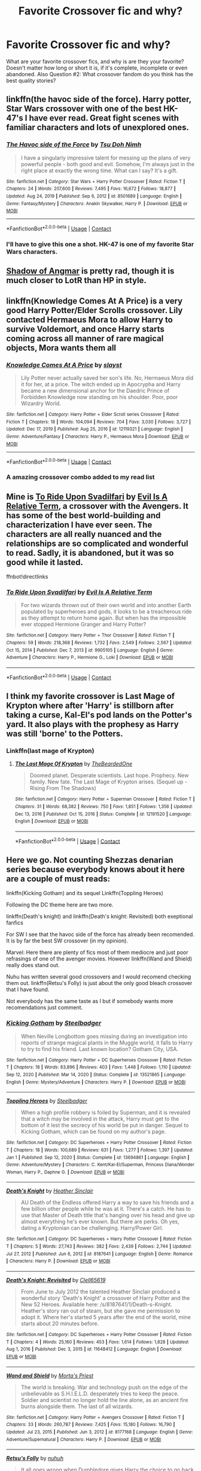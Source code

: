#+TITLE: Favorite Crossover fic and why?

* Favorite Crossover fic and why?
:PROPERTIES:
:Author: MagicalGirlAleksa
:Score: 28
:DateUnix: 1617690404.0
:DateShort: 2021-Apr-06
:FlairText: Request
:END:
What are your favorite crossover fics, and why is are they your favorite? Doesn't matter how long or short it is, if it's complete, incomplete or even abandoned. Also Question #2: What crossover fandom do you think has the best quality stories?


** linkffn(the havoc side of the force). Harry potter, Star Wars crossover with one of the best HK-47's I have ever read. Great fight scenes with familiar characters and lots of unexplored ones.
:PROPERTIES:
:Author: clooneh
:Score: 18
:DateUnix: 1617692775.0
:DateShort: 2021-Apr-06
:END:

*** [[https://www.fanfiction.net/s/8501689/1/][*/The Havoc side of the Force/*]] by [[https://www.fanfiction.net/u/3484707/Tsu-Doh-Nimh][/Tsu Doh Nimh/]]

#+begin_quote
  I have a singularly impressive talent for messing up the plans of very powerful people - both good and evil. Somehow, I'm always just in the right place at exactly the wrong time. What can I say? It's a gift.
#+end_quote

^{/Site/:} ^{fanfiction.net} ^{*|*} ^{/Category/:} ^{Star} ^{Wars} ^{+} ^{Harry} ^{Potter} ^{Crossover} ^{*|*} ^{/Rated/:} ^{Fiction} ^{T} ^{*|*} ^{/Chapters/:} ^{24} ^{*|*} ^{/Words/:} ^{207,600} ^{*|*} ^{/Reviews/:} ^{7,495} ^{*|*} ^{/Favs/:} ^{16,672} ^{*|*} ^{/Follows/:} ^{18,877} ^{*|*} ^{/Updated/:} ^{Aug} ^{24,} ^{2019} ^{*|*} ^{/Published/:} ^{Sep} ^{6,} ^{2012} ^{*|*} ^{/id/:} ^{8501689} ^{*|*} ^{/Language/:} ^{English} ^{*|*} ^{/Genre/:} ^{Fantasy/Mystery} ^{*|*} ^{/Characters/:} ^{Anakin} ^{Skywalker,} ^{Harry} ^{P.} ^{*|*} ^{/Download/:} ^{[[http://www.ff2ebook.com/old/ffn-bot/index.php?id=8501689&source=ff&filetype=epub][EPUB]]} ^{or} ^{[[http://www.ff2ebook.com/old/ffn-bot/index.php?id=8501689&source=ff&filetype=mobi][MOBI]]}

--------------

*FanfictionBot*^{2.0.0-beta} | [[https://github.com/FanfictionBot/reddit-ffn-bot/wiki/Usage][Usage]] | [[https://www.reddit.com/message/compose?to=tusing][Contact]]
:PROPERTIES:
:Author: FanfictionBot
:Score: 7
:DateUnix: 1617692795.0
:DateShort: 2021-Apr-06
:END:


*** I'll have to give this one a shot. HK-47 is one of my favorite Star Wars characters.
:PROPERTIES:
:Author: Poonchow
:Score: 6
:DateUnix: 1617708650.0
:DateShort: 2021-Apr-06
:END:


** [[https://m.fanfiction.net/s/11115934/1/The-Shadow-of-Angmar][Shadow of Angmar]] is pretty rad, though it is much closer to LotR than HP in style.
:PROPERTIES:
:Author: cv0k
:Score: 8
:DateUnix: 1617710840.0
:DateShort: 2021-Apr-06
:END:


** linkffn(Knowledge Comes At A Price) is a very good Harry Potter/Elder Scrolls crossover. Lily contacted Hermaeus Mora to allow Harry to survive Voldemort, and once Harry starts coming across all manner of rare magical objects, Mora wants them all
:PROPERTIES:
:Author: Tenebris-Umbra
:Score: 7
:DateUnix: 1617719676.0
:DateShort: 2021-Apr-06
:END:

*** [[https://www.fanfiction.net/s/12119321/1/][*/Knowledge Comes At A Price/*]] by [[https://www.fanfiction.net/u/5703672/slayst][/slayst/]]

#+begin_quote
  Lily Potter never actually saved her son's life. No, Hermaeus Mora did it for her, at a price. The witch ended up in Apocrypha and Harry became a new dimensional anchor for the Daedric Prince of Forbidden Knowledge now standing on his shoulder. Poor, poor Wizardry World.
#+end_quote

^{/Site/:} ^{fanfiction.net} ^{*|*} ^{/Category/:} ^{Harry} ^{Potter} ^{+} ^{Elder} ^{Scroll} ^{series} ^{Crossover} ^{*|*} ^{/Rated/:} ^{Fiction} ^{T} ^{*|*} ^{/Chapters/:} ^{18} ^{*|*} ^{/Words/:} ^{104,094} ^{*|*} ^{/Reviews/:} ^{704} ^{*|*} ^{/Favs/:} ^{3,030} ^{*|*} ^{/Follows/:} ^{3,727} ^{*|*} ^{/Updated/:} ^{Dec} ^{17,} ^{2019} ^{*|*} ^{/Published/:} ^{Aug} ^{25,} ^{2016} ^{*|*} ^{/id/:} ^{12119321} ^{*|*} ^{/Language/:} ^{English} ^{*|*} ^{/Genre/:} ^{Adventure/Fantasy} ^{*|*} ^{/Characters/:} ^{Harry} ^{P.,} ^{Hermaeus} ^{Mora} ^{*|*} ^{/Download/:} ^{[[http://www.ff2ebook.com/old/ffn-bot/index.php?id=12119321&source=ff&filetype=epub][EPUB]]} ^{or} ^{[[http://www.ff2ebook.com/old/ffn-bot/index.php?id=12119321&source=ff&filetype=mobi][MOBI]]}

--------------

*FanfictionBot*^{2.0.0-beta} | [[https://github.com/FanfictionBot/reddit-ffn-bot/wiki/Usage][Usage]] | [[https://www.reddit.com/message/compose?to=tusing][Contact]]
:PROPERTIES:
:Author: FanfictionBot
:Score: 3
:DateUnix: 1617719700.0
:DateShort: 2021-Apr-06
:END:


*** A amazing crossover combo added to my read list
:PROPERTIES:
:Author: MagicalGirlAleksa
:Score: 1
:DateUnix: 1617729719.0
:DateShort: 2021-Apr-06
:END:


** Mine is [[https://m.fanfiction.net/s/9905105/1/][To Ride Upon Svadilfari]] by [[https://m.fanfiction.net/u/1693442/][Evil Is A Relative Term]], a crossover with the Avengers. It has some of the best world-building and characterization I have ever seen. The characters are all really nuanced and the relationships are so complicated and wonderful to read. Sadly, it is abandoned, but it was so good while it lasted.

ffnbot!directlinks
:PROPERTIES:
:Author: BlueThePineapple
:Score: 4
:DateUnix: 1617691582.0
:DateShort: 2021-Apr-06
:END:

*** [[https://www.fanfiction.net/s/9905105/1/][*/To Ride Upon Svadilfari/*]] by [[https://www.fanfiction.net/u/1693442/Evil-Is-A-Relative-Term][/Evil Is A Relative Term/]]

#+begin_quote
  For two wizards thrown out of their own world and into another Earth populated by superheroes and gods, it looks to be a treacherous ride as they attempt to return home again. But when has the impossible ever stopped Hermione Granger and Harry Potter?
#+end_quote

^{/Site/:} ^{fanfiction.net} ^{*|*} ^{/Category/:} ^{Harry} ^{Potter} ^{+} ^{Thor} ^{Crossover} ^{*|*} ^{/Rated/:} ^{Fiction} ^{T} ^{*|*} ^{/Chapters/:} ^{59} ^{*|*} ^{/Words/:} ^{218,368} ^{*|*} ^{/Reviews/:} ^{1,732} ^{*|*} ^{/Favs/:} ^{2,549} ^{*|*} ^{/Follows/:} ^{2,567} ^{*|*} ^{/Updated/:} ^{Oct} ^{15,} ^{2014} ^{*|*} ^{/Published/:} ^{Dec} ^{7,} ^{2013} ^{*|*} ^{/id/:} ^{9905105} ^{*|*} ^{/Language/:} ^{English} ^{*|*} ^{/Genre/:} ^{Adventure} ^{*|*} ^{/Characters/:} ^{Harry} ^{P.,} ^{Hermione} ^{G.,} ^{Loki} ^{*|*} ^{/Download/:} ^{[[http://www.ff2ebook.com/old/ffn-bot/index.php?id=9905105&source=ff&filetype=epub][EPUB]]} ^{or} ^{[[http://www.ff2ebook.com/old/ffn-bot/index.php?id=9905105&source=ff&filetype=mobi][MOBI]]}

--------------

*FanfictionBot*^{2.0.0-beta} | [[https://github.com/FanfictionBot/reddit-ffn-bot/wiki/Usage][Usage]] | [[https://www.reddit.com/message/compose?to=tusing][Contact]]
:PROPERTIES:
:Author: FanfictionBot
:Score: 3
:DateUnix: 1617691603.0
:DateShort: 2021-Apr-06
:END:


** I think my favorite crossover is Last Mage of Krypton where after 'Harry' is stillborn after taking a curse, Kal-El's pod lands on the Potter's yard. It also plays with the prophesy as Harry was still 'borne' to the Potters.
:PROPERTIES:
:Author: streakermaximus
:Score: 3
:DateUnix: 1617693971.0
:DateShort: 2021-Apr-06
:END:

*** Linkffn(last mage of Krypton)
:PROPERTIES:
:Author: MagicalGirlAleksa
:Score: 2
:DateUnix: 1617698009.0
:DateShort: 2021-Apr-06
:END:

**** [[https://www.fanfiction.net/s/12191520/1/][*/The Last Mage Of Krypton/*]] by [[https://www.fanfiction.net/u/4011588/TheBeardedOne][/TheBeardedOne/]]

#+begin_quote
  Doomed planet. Desperate scientists. Last hope. Prophecy. New family. New fate. The Last Mage of Krypton arises. (Sequel up - Rising From The Shadows)
#+end_quote

^{/Site/:} ^{fanfiction.net} ^{*|*} ^{/Category/:} ^{Harry} ^{Potter} ^{+} ^{Superman} ^{Crossover} ^{*|*} ^{/Rated/:} ^{Fiction} ^{T} ^{*|*} ^{/Chapters/:} ^{31} ^{*|*} ^{/Words/:} ^{68,382} ^{*|*} ^{/Reviews/:} ^{750} ^{*|*} ^{/Favs/:} ^{1,851} ^{*|*} ^{/Follows/:} ^{1,356} ^{*|*} ^{/Updated/:} ^{Dec} ^{13,} ^{2016} ^{*|*} ^{/Published/:} ^{Oct} ^{15,} ^{2016} ^{*|*} ^{/Status/:} ^{Complete} ^{*|*} ^{/id/:} ^{12191520} ^{*|*} ^{/Language/:} ^{English} ^{*|*} ^{/Download/:} ^{[[http://www.ff2ebook.com/old/ffn-bot/index.php?id=12191520&source=ff&filetype=epub][EPUB]]} ^{or} ^{[[http://www.ff2ebook.com/old/ffn-bot/index.php?id=12191520&source=ff&filetype=mobi][MOBI]]}

--------------

*FanfictionBot*^{2.0.0-beta} | [[https://github.com/FanfictionBot/reddit-ffn-bot/wiki/Usage][Usage]] | [[https://www.reddit.com/message/compose?to=tusing][Contact]]
:PROPERTIES:
:Author: FanfictionBot
:Score: 2
:DateUnix: 1617698034.0
:DateShort: 2021-Apr-06
:END:


** Here we go. Not counting Shezzas denarian series because everybody knows about it here are a couple of must reads:

linkffn(Kicking Gotham) and its sequel Linkffn(Toppling Heroes)

Following the DC theme here are two more.

linkffn(Death's knight) and linkffn(Death's knight: Revisited) both exeptional fanfics

For SW I see that the havoc side of the force has already been recomended. It is by far the best SW crossover (in my opinion).

Marvel: Here there are plenty of fics most of them mediocre and just poor refrasings of one of the avenger movies. However linkffn(Wand and Shield) really does stand out.

Nuhu has written several good crossovers and I would recomend checking them out. linkffn(Retsu's Folly) is just about the only good bleach crossover that I have found.

Not everybody has the same taste as I but if somebody wants more recomendations just comment.
:PROPERTIES:
:Author: NonRealAnswer
:Score: 3
:DateUnix: 1617702390.0
:DateShort: 2021-Apr-06
:END:

*** [[https://www.fanfiction.net/s/13521865/1/][*/Kicking Gotham/*]] by [[https://www.fanfiction.net/u/5291694/Steelbadger][/Steelbadger/]]

#+begin_quote
  When Neville Longbottom goes missing during an investigation into reports of strange magical plants in the Muggle world, it falls to Harry to try to find his friend. Last known location? Gotham City, USA.
#+end_quote

^{/Site/:} ^{fanfiction.net} ^{*|*} ^{/Category/:} ^{Harry} ^{Potter} ^{+} ^{DC} ^{Superheroes} ^{Crossover} ^{*|*} ^{/Rated/:} ^{Fiction} ^{T} ^{*|*} ^{/Chapters/:} ^{18} ^{*|*} ^{/Words/:} ^{83,896} ^{*|*} ^{/Reviews/:} ^{403} ^{*|*} ^{/Favs/:} ^{1,448} ^{*|*} ^{/Follows/:} ^{1,110} ^{*|*} ^{/Updated/:} ^{Sep} ^{12,} ^{2020} ^{*|*} ^{/Published/:} ^{Mar} ^{14,} ^{2020} ^{*|*} ^{/Status/:} ^{Complete} ^{*|*} ^{/id/:} ^{13521865} ^{*|*} ^{/Language/:} ^{English} ^{*|*} ^{/Genre/:} ^{Mystery/Adventure} ^{*|*} ^{/Characters/:} ^{Harry} ^{P.} ^{*|*} ^{/Download/:} ^{[[http://www.ff2ebook.com/old/ffn-bot/index.php?id=13521865&source=ff&filetype=epub][EPUB]]} ^{or} ^{[[http://www.ff2ebook.com/old/ffn-bot/index.php?id=13521865&source=ff&filetype=mobi][MOBI]]}

--------------

[[https://www.fanfiction.net/s/13694861/1/][*/Toppling Heroes/*]] by [[https://www.fanfiction.net/u/5291694/Steelbadger][/Steelbadger/]]

#+begin_quote
  When a high profile robbery is foiled by Superman, and it is revealed that a witch may be involved in the attack, Harry must get to the bottom of it lest the secrecy of his world be put in danger. Sequel to Kicking Gotham, which can be found on my author's page.
#+end_quote

^{/Site/:} ^{fanfiction.net} ^{*|*} ^{/Category/:} ^{DC} ^{Superheroes} ^{+} ^{Harry} ^{Potter} ^{Crossover} ^{*|*} ^{/Rated/:} ^{Fiction} ^{T} ^{*|*} ^{/Chapters/:} ^{18} ^{*|*} ^{/Words/:} ^{100,689} ^{*|*} ^{/Reviews/:} ^{631} ^{*|*} ^{/Favs/:} ^{1,277} ^{*|*} ^{/Follows/:} ^{1,397} ^{*|*} ^{/Updated/:} ^{Jan} ^{1} ^{*|*} ^{/Published/:} ^{Sep} ^{12,} ^{2020} ^{*|*} ^{/Status/:} ^{Complete} ^{*|*} ^{/id/:} ^{13694861} ^{*|*} ^{/Language/:} ^{English} ^{*|*} ^{/Genre/:} ^{Adventure/Mystery} ^{*|*} ^{/Characters/:} ^{C.} ^{Kent/Kal-El/Superman,} ^{Princess} ^{Diana/Wonder} ^{Woman,} ^{Harry} ^{P.,} ^{Daphne} ^{G.} ^{*|*} ^{/Download/:} ^{[[http://www.ff2ebook.com/old/ffn-bot/index.php?id=13694861&source=ff&filetype=epub][EPUB]]} ^{or} ^{[[http://www.ff2ebook.com/old/ffn-bot/index.php?id=13694861&source=ff&filetype=mobi][MOBI]]}

--------------

[[https://www.fanfiction.net/s/8187641/1/][*/Death's Knight/*]] by [[https://www.fanfiction.net/u/170270/Heather-Sinclair][/Heather Sinclair/]]

#+begin_quote
  AU Death of the Endless offered Harry a way to save his friends and a few billion other people while he was at it. There's a catch. He has to use that Master of Death title that's hanging over his head and give up almost everything he's ever known. But there are perks. Oh yes, dating a Kryptonian can be challenging. Harry/Power Girl.
#+end_quote

^{/Site/:} ^{fanfiction.net} ^{*|*} ^{/Category/:} ^{DC} ^{Superheroes} ^{+} ^{Harry} ^{Potter} ^{Crossover} ^{*|*} ^{/Rated/:} ^{Fiction} ^{T} ^{*|*} ^{/Chapters/:} ^{5} ^{*|*} ^{/Words/:} ^{27,743} ^{*|*} ^{/Reviews/:} ^{382} ^{*|*} ^{/Favs/:} ^{2,439} ^{*|*} ^{/Follows/:} ^{2,744} ^{*|*} ^{/Updated/:} ^{Jul} ^{27,} ^{2012} ^{*|*} ^{/Published/:} ^{Jun} ^{6,} ^{2012} ^{*|*} ^{/id/:} ^{8187641} ^{*|*} ^{/Language/:} ^{English} ^{*|*} ^{/Genre/:} ^{Romance} ^{*|*} ^{/Characters/:} ^{Harry} ^{P.} ^{*|*} ^{/Download/:} ^{[[http://www.ff2ebook.com/old/ffn-bot/index.php?id=8187641&source=ff&filetype=epub][EPUB]]} ^{or} ^{[[http://www.ff2ebook.com/old/ffn-bot/index.php?id=8187641&source=ff&filetype=mobi][MOBI]]}

--------------

[[https://www.fanfiction.net/s/11648412/1/][*/Death's Knight: Revisited/*]] by [[https://www.fanfiction.net/u/1298529/Clell65619][/Clell65619/]]

#+begin_quote
  From June to July 2012 the talented Heather Sinclair produced a wonderful story 'Death's Knight' a crossover of Harry Potter and the New 52 Heroes. Available here: /s/8187641/1/Death-s-Knight. Heather's story ran out of steam, but she gave me permission to adopt it. Where her's started 5 years after the end of the world, mine starts about 20 minutes before.
#+end_quote

^{/Site/:} ^{fanfiction.net} ^{*|*} ^{/Category/:} ^{DC} ^{Superheroes} ^{+} ^{Harry} ^{Potter} ^{Crossover} ^{*|*} ^{/Rated/:} ^{Fiction} ^{T} ^{*|*} ^{/Chapters/:} ^{4} ^{*|*} ^{/Words/:} ^{25,160} ^{*|*} ^{/Reviews/:} ^{453} ^{*|*} ^{/Favs/:} ^{1,614} ^{*|*} ^{/Follows/:} ^{1,828} ^{*|*} ^{/Updated/:} ^{Aug} ^{1,} ^{2016} ^{*|*} ^{/Published/:} ^{Dec} ^{3,} ^{2015} ^{*|*} ^{/id/:} ^{11648412} ^{*|*} ^{/Language/:} ^{English} ^{*|*} ^{/Download/:} ^{[[http://www.ff2ebook.com/old/ffn-bot/index.php?id=11648412&source=ff&filetype=epub][EPUB]]} ^{or} ^{[[http://www.ff2ebook.com/old/ffn-bot/index.php?id=11648412&source=ff&filetype=mobi][MOBI]]}

--------------

[[https://www.fanfiction.net/s/8177168/1/][*/Wand and Shield/*]] by [[https://www.fanfiction.net/u/2690239/Morta-s-Priest][/Morta's Priest/]]

#+begin_quote
  The world is breaking. War and technology push on the edge of the unbelievable as S.H.I.E.L.D. desperately tries to keep the peace. Soldier and scientist no longer hold the line alone, as an ancient fire burns alongside them. The last of all wizards.
#+end_quote

^{/Site/:} ^{fanfiction.net} ^{*|*} ^{/Category/:} ^{Harry} ^{Potter} ^{+} ^{Avengers} ^{Crossover} ^{*|*} ^{/Rated/:} ^{Fiction} ^{T} ^{*|*} ^{/Chapters/:} ^{33} ^{*|*} ^{/Words/:} ^{260,787} ^{*|*} ^{/Reviews/:} ^{7,425} ^{*|*} ^{/Favs/:} ^{15,180} ^{*|*} ^{/Follows/:} ^{16,790} ^{*|*} ^{/Updated/:} ^{Jul} ^{23,} ^{2015} ^{*|*} ^{/Published/:} ^{Jun} ^{3,} ^{2012} ^{*|*} ^{/id/:} ^{8177168} ^{*|*} ^{/Language/:} ^{English} ^{*|*} ^{/Genre/:} ^{Adventure/Supernatural} ^{*|*} ^{/Characters/:} ^{Harry} ^{P.} ^{*|*} ^{/Download/:} ^{[[http://www.ff2ebook.com/old/ffn-bot/index.php?id=8177168&source=ff&filetype=epub][EPUB]]} ^{or} ^{[[http://www.ff2ebook.com/old/ffn-bot/index.php?id=8177168&source=ff&filetype=mobi][MOBI]]}

--------------

[[https://www.fanfiction.net/s/5543906/1/][*/Retsu's Folly/*]] by [[https://www.fanfiction.net/u/936968/nuhuh][/nuhuh/]]

#+begin_quote
  It all goes wrong when Dumbledore gives Harry the choice to go back and fight Voldemort or move on. Harry is taken before he can make that choice and is thrown in an unexpected afterlife. Now he is on a mission to fight his way back to his own world.
#+end_quote

^{/Site/:} ^{fanfiction.net} ^{*|*} ^{/Category/:} ^{Harry} ^{Potter} ^{+} ^{Bleach} ^{Crossover} ^{*|*} ^{/Rated/:} ^{Fiction} ^{M} ^{*|*} ^{/Chapters/:} ^{13} ^{*|*} ^{/Words/:} ^{106,637} ^{*|*} ^{/Reviews/:} ^{1,357} ^{*|*} ^{/Favs/:} ^{3,929} ^{*|*} ^{/Follows/:} ^{3,999} ^{*|*} ^{/Updated/:} ^{Nov} ^{18,} ^{2014} ^{*|*} ^{/Published/:} ^{Nov} ^{29,} ^{2009} ^{*|*} ^{/id/:} ^{5543906} ^{*|*} ^{/Language/:} ^{English} ^{*|*} ^{/Genre/:} ^{Adventure/Mystery} ^{*|*} ^{/Characters/:} ^{Harry} ^{P.,} ^{R.} ^{Unohana} ^{*|*} ^{/Download/:} ^{[[http://www.ff2ebook.com/old/ffn-bot/index.php?id=5543906&source=ff&filetype=epub][EPUB]]} ^{or} ^{[[http://www.ff2ebook.com/old/ffn-bot/index.php?id=5543906&source=ff&filetype=mobi][MOBI]]}

--------------

*FanfictionBot*^{2.0.0-beta} | [[https://github.com/FanfictionBot/reddit-ffn-bot/wiki/Usage][Usage]] | [[https://www.reddit.com/message/compose?to=tusing][Contact]]
:PROPERTIES:
:Author: FanfictionBot
:Score: 3
:DateUnix: 1617702467.0
:DateShort: 2021-Apr-06
:END:


*** There's never enough recommendations!
:PROPERTIES:
:Author: MagicalGirlAleksa
:Score: 1
:DateUnix: 1617705642.0
:DateShort: 2021-Apr-06
:END:


** One of my favorites is probably; linkffn(Harry Potter, Squatter by Enterprise1701-d) Because honestly it's just really nice and fluffy. Linkffn(Harry Potter and the Natural 20 by Sir Poley) I haven't read it in a while but I just remember it being amazing, the mesh of adding a character that has to use their universe rules in hp universe is just a really cool concept.

Question #2: honestly probably star trek crossovers have the best quality in my opinion, even if haven't read one in ages.
:PROPERTIES:
:Author: MagicalGirlAleksa
:Score: 6
:DateUnix: 1617690925.0
:DateShort: 2021-Apr-06
:END:

*** [[https://www.fanfiction.net/s/13274956/1/][*/Harry Potter, Squatter/*]] by [[https://www.fanfiction.net/u/143877/Enterprise1701-d][/Enterprise1701-d/]]

#+begin_quote
  Based on a challenge by Gabriel Herrol. A young Harry Potter is abandoned in new York by the Dursleys. He finds his way onto Olympus and starts squatting in an abandoned temple...
#+end_quote

^{/Site/:} ^{fanfiction.net} ^{*|*} ^{/Category/:} ^{Harry} ^{Potter} ^{+} ^{Percy} ^{Jackson} ^{and} ^{the} ^{Olympians} ^{Crossover} ^{*|*} ^{/Rated/:} ^{Fiction} ^{T} ^{*|*} ^{/Chapters/:} ^{42} ^{*|*} ^{/Words/:} ^{381,349} ^{*|*} ^{/Reviews/:} ^{6,331} ^{*|*} ^{/Favs/:} ^{13,278} ^{*|*} ^{/Follows/:} ^{15,567} ^{*|*} ^{/Updated/:} ^{Mar} ^{5} ^{*|*} ^{/Published/:} ^{May} ^{1,} ^{2019} ^{*|*} ^{/id/:} ^{13274956} ^{*|*} ^{/Language/:} ^{English} ^{*|*} ^{/Genre/:} ^{Adventure} ^{*|*} ^{/Characters/:} ^{Harry} ^{P.,} ^{Hestia} ^{*|*} ^{/Download/:} ^{[[http://www.ff2ebook.com/old/ffn-bot/index.php?id=13274956&source=ff&filetype=epub][EPUB]]} ^{or} ^{[[http://www.ff2ebook.com/old/ffn-bot/index.php?id=13274956&source=ff&filetype=mobi][MOBI]]}

--------------

[[https://www.fanfiction.net/s/8096183/1/][*/Harry Potter and the Natural 20/*]] by [[https://www.fanfiction.net/u/3989854/Sir-Poley][/Sir Poley/]]

#+begin_quote
  Milo, a genre-savvy D&D Wizard and Adventurer Extraordinaire is forced to attend Hogwarts, and soon finds himself plunged into a new adventure of magic, mad old Wizards, metagaming, misunderstandings, and munchkinry. Updates monthly.
#+end_quote

^{/Site/:} ^{fanfiction.net} ^{*|*} ^{/Category/:} ^{Harry} ^{Potter} ^{+} ^{Dungeons} ^{and} ^{Dragons} ^{Crossover} ^{*|*} ^{/Rated/:} ^{Fiction} ^{T} ^{*|*} ^{/Chapters/:} ^{74} ^{*|*} ^{/Words/:} ^{314,214} ^{*|*} ^{/Reviews/:} ^{6,792} ^{*|*} ^{/Favs/:} ^{7,094} ^{*|*} ^{/Follows/:} ^{7,941} ^{*|*} ^{/Updated/:} ^{Aug} ^{2,} ^{2018} ^{*|*} ^{/Published/:} ^{May} ^{8,} ^{2012} ^{*|*} ^{/id/:} ^{8096183} ^{*|*} ^{/Language/:} ^{English} ^{*|*} ^{/Download/:} ^{[[http://www.ff2ebook.com/old/ffn-bot/index.php?id=8096183&source=ff&filetype=epub][EPUB]]} ^{or} ^{[[http://www.ff2ebook.com/old/ffn-bot/index.php?id=8096183&source=ff&filetype=mobi][MOBI]]}

--------------

*FanfictionBot*^{2.0.0-beta} | [[https://github.com/FanfictionBot/reddit-ffn-bot/wiki/Usage][Usage]] | [[https://www.reddit.com/message/compose?to=tusing][Contact]]
:PROPERTIES:
:Author: FanfictionBot
:Score: 2
:DateUnix: 1617690955.0
:DateShort: 2021-Apr-06
:END:


** *The Storm Prince* by witlessmaester is my favourite HP/GoT crossover. The writing and story is good, Harry loves his siblings and it heads off into new directions. There is also a part 2 but it isn't complete and has been on Hiatus since January 2020. The author mentioned they kinda drove the story into a wall and need to rewrite it. I hope it isn't abandoned.

Linkao3([[https://archiveofourown.org/works/21215102/chapters/50506901]])

Linkao3([[https://archiveofourown.org/works/21714415/chapters/51795913]])
:PROPERTIES:
:Author: hp_777
:Score: 2
:DateUnix: 1617693603.0
:DateShort: 2021-Apr-06
:END:

*** [[https://archiveofourown.org/works/21215102][*/The Storm Prince/*]] by [[https://www.archiveofourown.org/users/witlessmaester/pseuds/witlessmaester][/witlessmaester/]]

#+begin_quote
  "The night of our wedding feast, the first time we shared a bed, he called me by your sister's name. He was on top of me, in me, stinking of wine, and he whispered Lyanna." AGOT, Eddard XIIRobert managed to get one thing right that night, and Cersei decides against aborting the child. Harry Potter is reborn as Steffon Baratheon, Crown Prince of the Seven Kingdoms.
#+end_quote

^{/Site/:} ^{Archive} ^{of} ^{Our} ^{Own} ^{*|*} ^{/Fandoms/:} ^{Harry} ^{Potter} ^{-} ^{J.} ^{K.} ^{Rowling,} ^{A} ^{Song} ^{of} ^{Ice} ^{and} ^{Fire} ^{-} ^{George} ^{R.} ^{R.} ^{Martin,} ^{Game} ^{of} ^{Thrones} ^{<TV>} ^{*|*} ^{/Published/:} ^{2019-10-28} ^{*|*} ^{/Completed/:} ^{2019-12-08} ^{*|*} ^{/Words/:} ^{48170} ^{*|*} ^{/Chapters/:} ^{4/4} ^{*|*} ^{/Comments/:} ^{116} ^{*|*} ^{/Kudos/:} ^{988} ^{*|*} ^{/Bookmarks/:} ^{281} ^{*|*} ^{/Hits/:} ^{15488} ^{*|*} ^{/ID/:} ^{21215102} ^{*|*} ^{/Download/:} ^{[[https://archiveofourown.org/downloads/21215102/The%20Storm%20Prince.epub?updated_at=1612677686][EPUB]]} ^{or} ^{[[https://archiveofourown.org/downloads/21215102/The%20Storm%20Prince.mobi?updated_at=1612677686][MOBI]]}

--------------

[[https://archiveofourown.org/works/21714415][*/Black Lion, Golden Stag/*]] by [[https://www.archiveofourown.org/users/witlessmaester/pseuds/witlessmaester][/witlessmaester/]]

#+begin_quote
  Steffon Baratheon has changed Westeros with his presence, but the Game has just gotten more dangerous. King Robert travels north to get a Hand and a bride for his son; Steff and Joff contend with the new players in the game all while trying to figure out who might have had Jon Arryn killed. In the North, cold winds stir as ancient foes awaken. To the East, dragons are born in fire as a conquest is planned, and in the South, a king is crowned amidst chaos.

  On Hiatus
#+end_quote

^{/Site/:} ^{Archive} ^{of} ^{Our} ^{Own} ^{*|*} ^{/Fandoms/:} ^{Harry} ^{Potter} ^{-} ^{J.} ^{K.} ^{Rowling,} ^{A} ^{Song} ^{of} ^{Ice} ^{and} ^{Fire} ^{-} ^{George} ^{R.} ^{R.} ^{Martin,} ^{Game} ^{of} ^{Thrones} ^{<TV>} ^{*|*} ^{/Published/:} ^{2019-12-08} ^{*|*} ^{/Updated/:} ^{2020-01-24} ^{*|*} ^{/Words/:} ^{35015} ^{*|*} ^{/Chapters/:} ^{5/?} ^{*|*} ^{/Comments/:} ^{173} ^{*|*} ^{/Kudos/:} ^{734} ^{*|*} ^{/Bookmarks/:} ^{294} ^{*|*} ^{/Hits/:} ^{14403} ^{*|*} ^{/ID/:} ^{21714415} ^{*|*} ^{/Download/:} ^{[[https://archiveofourown.org/downloads/21714415/Black%20Lion%20Golden%20Stag.epub?updated_at=1598921591][EPUB]]} ^{or} ^{[[https://archiveofourown.org/downloads/21714415/Black%20Lion%20Golden%20Stag.mobi?updated_at=1598921591][MOBI]]}

--------------

*FanfictionBot*^{2.0.0-beta} | [[https://github.com/FanfictionBot/reddit-ffn-bot/wiki/Usage][Usage]] | [[https://www.reddit.com/message/compose?to=tusing][Contact]]
:PROPERTIES:
:Author: FanfictionBot
:Score: 4
:DateUnix: 1617693620.0
:DateShort: 2021-Apr-06
:END:


*** im a fan too! but i like the brightest sun the most
:PROPERTIES:
:Author: uncertain_network
:Score: 1
:DateUnix: 1617843792.0
:DateShort: 2021-Apr-08
:END:


** Many of my favorites have already been recced. One that hasn't been recced yet is crossed with Labyrinth (sadly unfinished): Goblin Prince by Achebe. linkffn(11122849)
:PROPERTIES:
:Author: JennaSayquah
:Score: 2
:DateUnix: 1617758502.0
:DateShort: 2021-Apr-07
:END:

*** [[https://www.fanfiction.net/s/11122849/1/][*/Goblin Prince/*]] by [[https://www.fanfiction.net/u/769781/achebe][/achebe/]]

#+begin_quote
  Lily Potter's last wish was that Petunia Dursely would not take care of her son. Petunia agreed, and so she used the words Lily gave her to send the child somewhere else.
#+end_quote

^{/Site/:} ^{fanfiction.net} ^{*|*} ^{/Category/:} ^{Labyrinth} ^{+} ^{Harry} ^{Potter} ^{Crossover} ^{*|*} ^{/Rated/:} ^{Fiction} ^{K+} ^{*|*} ^{/Chapters/:} ^{14} ^{*|*} ^{/Words/:} ^{55,946} ^{*|*} ^{/Reviews/:} ^{477} ^{*|*} ^{/Favs/:} ^{1,834} ^{*|*} ^{/Follows/:} ^{2,390} ^{*|*} ^{/Updated/:} ^{May} ^{2,} ^{2017} ^{*|*} ^{/Published/:} ^{Mar} ^{18,} ^{2015} ^{*|*} ^{/id/:} ^{11122849} ^{*|*} ^{/Language/:} ^{English} ^{*|*} ^{/Genre/:} ^{Supernatural/Adventure} ^{*|*} ^{/Download/:} ^{[[http://www.ff2ebook.com/old/ffn-bot/index.php?id=11122849&source=ff&filetype=epub][EPUB]]} ^{or} ^{[[http://www.ff2ebook.com/old/ffn-bot/index.php?id=11122849&source=ff&filetype=mobi][MOBI]]}

--------------

*FanfictionBot*^{2.0.0-beta} | [[https://github.com/FanfictionBot/reddit-ffn-bot/wiki/Usage][Usage]] | [[https://www.reddit.com/message/compose?to=tusing][Contact]]
:PROPERTIES:
:Author: FanfictionBot
:Score: 2
:DateUnix: 1617758525.0
:DateShort: 2021-Apr-07
:END:


** [removed]
:PROPERTIES:
:Score: 2
:DateUnix: 1617696612.0
:DateShort: 2021-Apr-06
:END:

*** [[https://www.fanfiction.net/s/13034223/1/][*/A Discordant Note/*]] by [[https://www.fanfiction.net/u/5241558/Noodlehammer][/Noodlehammer/]]

#+begin_quote
  It only takes a single disharmonious element to throw off the entire composition. Fifty years before Robert Baratheon was to ascend the Iron Throne, Westeros receives one hell of a bad musician. Harry never did care about any player other than himself.
#+end_quote

^{/Site/:} ^{fanfiction.net} ^{*|*} ^{/Category/:} ^{Harry} ^{Potter} ^{+} ^{A} ^{song} ^{of} ^{Ice} ^{and} ^{Fire} ^{Crossover} ^{*|*} ^{/Rated/:} ^{Fiction} ^{M} ^{*|*} ^{/Chapters/:} ^{28} ^{*|*} ^{/Words/:} ^{351,549} ^{*|*} ^{/Reviews/:} ^{7,218} ^{*|*} ^{/Favs/:} ^{9,508} ^{*|*} ^{/Follows/:} ^{10,026} ^{*|*} ^{/Updated/:} ^{Sep} ^{20,} ^{2020} ^{*|*} ^{/Published/:} ^{Aug} ^{13,} ^{2018} ^{*|*} ^{/Status/:} ^{Complete} ^{*|*} ^{/id/:} ^{13034223} ^{*|*} ^{/Language/:} ^{English} ^{*|*} ^{/Download/:} ^{[[http://www.ff2ebook.com/old/ffn-bot/index.php?id=13034223&source=ff&filetype=epub][EPUB]]} ^{or} ^{[[http://www.ff2ebook.com/old/ffn-bot/index.php?id=13034223&source=ff&filetype=mobi][MOBI]]}

--------------

*FanfictionBot*^{2.0.0-beta} | [[https://github.com/FanfictionBot/reddit-ffn-bot/wiki/Usage][Usage]] | [[https://www.reddit.com/message/compose?to=tusing][Contact]]
:PROPERTIES:
:Author: FanfictionBot
:Score: 1
:DateUnix: 1617696637.0
:DateShort: 2021-Apr-06
:END:


** I'm a big fan of crossovers by mjimeyg and Vimesenthusiast on ffnet. For example, linkffn(Potter's Protector by mjimeyg), linkffn(Ah, Screw It! by mjimeyg), linkffn(What's a Gungan? by mjimeyg), linkffn(A Third Path to the Future by Vimesenthusiast), linkffn(Magic of the Force by Vimesenthusiast).

I'd also recommend linkffn(It's All Relative on the Hellmouth), and can't help but plug my own crossover linkao3(15308061). My crossover was specifically written to avoid having OP ninjas just solve all the problems.

As for question #2, Star Wars and the Buffyverse seem to have the best crossovers. There's a good amount of crossover potential in the Dresden Files, though the fics I've found so far there have been darker than my preference, and in Naruto if the issue of the wildly different power curves is addressed effectively (usually by transporting Harry to Konoha rather than bringing ninjas to Hogwarts).
:PROPERTIES:
:Author: WhosThisGeek
:Score: 2
:DateUnix: 1617723106.0
:DateShort: 2021-Apr-06
:END:

*** Star wars definitively has a bunch of really food crossovers with hp .but the buffy verse surprises me. I can only think of like 2 or 3 that I've read and while they were all amazing I just don't remember many that exist. Then again I haven't read one of the ones you recommended so I'm going to do that now!!
:PROPERTIES:
:Author: MagicalGirlAleksa
:Score: 2
:DateUnix: 1617729512.0
:DateShort: 2021-Apr-06
:END:


*** [[https://archiveofourown.org/works/15308061][*/Umino Iruka and the Wizarding World/*]] by [[https://www.archiveofourown.org/users/Leicontis/pseuds/Leicontis][/Leicontis/]]

#+begin_quote
  "The right man in the wrong place can make all the difference in the world." Some would say that Hogwarts is the wrong place for Umino Iruka, and he's about to find out. With new students, he hopes to light the Will of Fire in this new world. No overpowered ninjas running roughshod over the Potterverse in this fic!Book 0: Iruka is confused. Where is he, who are these people, what language are they speaking, and why are they wearing robes and waving sticks around?
#+end_quote

^{/Site/:} ^{Archive} ^{of} ^{Our} ^{Own} ^{*|*} ^{/Fandoms/:} ^{Harry} ^{Potter} ^{-} ^{J.} ^{K.} ^{Rowling,} ^{Naruto} ^{*|*} ^{/Published/:} ^{2018-07-16} ^{*|*} ^{/Completed/:} ^{2018-07-16} ^{*|*} ^{/Words/:} ^{28020} ^{*|*} ^{/Chapters/:} ^{10/10} ^{*|*} ^{/Comments/:} ^{27} ^{*|*} ^{/Kudos/:} ^{269} ^{*|*} ^{/Bookmarks/:} ^{33} ^{*|*} ^{/Hits/:} ^{4316} ^{*|*} ^{/ID/:} ^{15308061} ^{*|*} ^{/Download/:} ^{[[https://archiveofourown.org/downloads/15308061/Umino%20Iruka%20and%20the.epub?updated_at=1612558503][EPUB]]} ^{or} ^{[[https://archiveofourown.org/downloads/15308061/Umino%20Iruka%20and%20the.mobi?updated_at=1612558503][MOBI]]}

--------------

[[https://www.fanfiction.net/s/7665632/1/][*/Potter's Protector/*]] by [[https://www.fanfiction.net/u/1282867/mjimeyg][/mjimeyg/]]

#+begin_quote
  The spirit of Hogwarts believes that Harry has suffered enough in his eleven years of life and calls in a protector to guide and care for him. Not slash, rating for violence in later chapters.
#+end_quote

^{/Site/:} ^{fanfiction.net} ^{*|*} ^{/Category/:} ^{Buffy:} ^{The} ^{Vampire} ^{Slayer} ^{+} ^{Harry} ^{Potter} ^{Crossover} ^{*|*} ^{/Rated/:} ^{Fiction} ^{M} ^{*|*} ^{/Chapters/:} ^{45} ^{*|*} ^{/Words/:} ^{261,714} ^{*|*} ^{/Reviews/:} ^{1,262} ^{*|*} ^{/Favs/:} ^{4,326} ^{*|*} ^{/Follows/:} ^{1,878} ^{*|*} ^{/Updated/:} ^{Feb} ^{5,} ^{2012} ^{*|*} ^{/Published/:} ^{Dec} ^{23,} ^{2011} ^{*|*} ^{/Status/:} ^{Complete} ^{*|*} ^{/id/:} ^{7665632} ^{*|*} ^{/Language/:} ^{English} ^{*|*} ^{/Genre/:} ^{Adventure/Family} ^{*|*} ^{/Characters/:} ^{Xander} ^{H.,} ^{Harry} ^{P.} ^{*|*} ^{/Download/:} ^{[[http://www.ff2ebook.com/old/ffn-bot/index.php?id=7665632&source=ff&filetype=epub][EPUB]]} ^{or} ^{[[http://www.ff2ebook.com/old/ffn-bot/index.php?id=7665632&source=ff&filetype=mobi][MOBI]]}

--------------

[[https://www.fanfiction.net/s/12125771/1/][*/Ah, Screw It!/*]] by [[https://www.fanfiction.net/u/1282867/mjimeyg][/mjimeyg/]]

#+begin_quote
  Harry goes to sleep after the final battle... but he wakes up at his first Welcoming Feast under the Sorting Hat. Harry has been thrown back in time into his eleven-year-old body. If he's going to have suffer through this again, he's going to do all he can to make sure he enjoys himself.
#+end_quote

^{/Site/:} ^{fanfiction.net} ^{*|*} ^{/Category/:} ^{Stargate:} ^{SG-1} ^{+} ^{Harry} ^{Potter} ^{Crossover} ^{*|*} ^{/Rated/:} ^{Fiction} ^{M} ^{*|*} ^{/Chapters/:} ^{37} ^{*|*} ^{/Words/:} ^{229,619} ^{*|*} ^{/Reviews/:} ^{2,976} ^{*|*} ^{/Favs/:} ^{8,264} ^{*|*} ^{/Follows/:} ^{5,819} ^{*|*} ^{/Updated/:} ^{Sep} ^{16,} ^{2016} ^{*|*} ^{/Published/:} ^{Aug} ^{29,} ^{2016} ^{*|*} ^{/Status/:} ^{Complete} ^{*|*} ^{/id/:} ^{12125771} ^{*|*} ^{/Language/:} ^{English} ^{*|*} ^{/Genre/:} ^{Humor/Adventure} ^{*|*} ^{/Download/:} ^{[[http://www.ff2ebook.com/old/ffn-bot/index.php?id=12125771&source=ff&filetype=epub][EPUB]]} ^{or} ^{[[http://www.ff2ebook.com/old/ffn-bot/index.php?id=12125771&source=ff&filetype=mobi][MOBI]]}

--------------

[[https://www.fanfiction.net/s/13569941/1/][*/What's a Gungan?/*]] by [[https://www.fanfiction.net/u/1282867/mjimeyg][/mjimeyg/]]

#+begin_quote
  A teenager falls from the sky but has no presence in The Force. He doesn't even know what he landed on. He certainly isn't anywhere near home anymore.
#+end_quote

^{/Site/:} ^{fanfiction.net} ^{*|*} ^{/Category/:} ^{Star} ^{Wars} ^{+} ^{Harry} ^{Potter} ^{Crossover} ^{*|*} ^{/Rated/:} ^{Fiction} ^{M} ^{*|*} ^{/Chapters/:} ^{16} ^{*|*} ^{/Words/:} ^{83,368} ^{*|*} ^{/Reviews/:} ^{1,749} ^{*|*} ^{/Favs/:} ^{5,371} ^{*|*} ^{/Follows/:} ^{3,884} ^{*|*} ^{/Updated/:} ^{May} ^{8,} ^{2020} ^{*|*} ^{/Published/:} ^{Apr} ^{30,} ^{2020} ^{*|*} ^{/Status/:} ^{Complete} ^{*|*} ^{/id/:} ^{13569941} ^{*|*} ^{/Language/:} ^{English} ^{*|*} ^{/Genre/:} ^{Humor/Adventure} ^{*|*} ^{/Characters/:} ^{<Padmé} ^{Amidala,} ^{Harry} ^{P.>} ^{Yoda,} ^{Sirius} ^{B.} ^{*|*} ^{/Download/:} ^{[[http://www.ff2ebook.com/old/ffn-bot/index.php?id=13569941&source=ff&filetype=epub][EPUB]]} ^{or} ^{[[http://www.ff2ebook.com/old/ffn-bot/index.php?id=13569941&source=ff&filetype=mobi][MOBI]]}

--------------

[[https://www.fanfiction.net/s/9443327/1/][*/A Third Path to the Future/*]] by [[https://www.fanfiction.net/u/4785338/Vimesenthusiast][/Vimesenthusiast/]]

#+begin_quote
  Rescued from the Negative Zone by the Fantastic Four, Harry Potter discovers he is a mutant and decides to take up the cause of equality between mutants and humans (among other causes). How will a dimensionally displaced Harry Potter, one who is extremely intelligent, proactive and not afraid to get his hands dirty effect the marvel universe? Pairings: Harry/Jean/Ororo/others pos.
#+end_quote

^{/Site/:} ^{fanfiction.net} ^{*|*} ^{/Category/:} ^{Harry} ^{Potter} ^{+} ^{Marvel} ^{Crossover} ^{*|*} ^{/Rated/:} ^{Fiction} ^{M} ^{*|*} ^{/Chapters/:} ^{43} ^{*|*} ^{/Words/:} ^{1,900,131} ^{*|*} ^{/Reviews/:} ^{6,782} ^{*|*} ^{/Favs/:} ^{12,256} ^{*|*} ^{/Follows/:} ^{12,256} ^{*|*} ^{/Updated/:} ^{Oct} ^{30,} ^{2020} ^{*|*} ^{/Published/:} ^{Jun} ^{30,} ^{2013} ^{*|*} ^{/id/:} ^{9443327} ^{*|*} ^{/Language/:} ^{English} ^{*|*} ^{/Genre/:} ^{Adventure/Romance} ^{*|*} ^{/Characters/:} ^{Harry} ^{P.,} ^{J.} ^{Grey/Marvel} ^{Girl/Phoenix} ^{*|*} ^{/Download/:} ^{[[http://www.ff2ebook.com/old/ffn-bot/index.php?id=9443327&source=ff&filetype=epub][EPUB]]} ^{or} ^{[[http://www.ff2ebook.com/old/ffn-bot/index.php?id=9443327&source=ff&filetype=mobi][MOBI]]}

--------------

[[https://www.fanfiction.net/s/11577249/1/][*/Magic of the Force/*]] by [[https://www.fanfiction.net/u/4785338/Vimesenthusiast][/Vimesenthusiast/]]

#+begin_quote
  Harry's always wondered why the Dursleys hated him. After a nasty beating breaks loose some memories, he starts to experiment only to find he really may be different. After a few a few setbacks he starts to gain control of his powers, only to receive another beating. Pleading with his magic to get him away, he soon discovers he has a great destiny and the family he always wanted.
#+end_quote

^{/Site/:} ^{fanfiction.net} ^{*|*} ^{/Category/:} ^{Star} ^{Wars} ^{+} ^{Harry} ^{Potter} ^{Crossover} ^{*|*} ^{/Rated/:} ^{Fiction} ^{M} ^{*|*} ^{/Chapters/:} ^{18} ^{*|*} ^{/Words/:} ^{768,458} ^{*|*} ^{/Reviews/:} ^{2,315} ^{*|*} ^{/Favs/:} ^{7,267} ^{*|*} ^{/Follows/:} ^{8,401} ^{*|*} ^{/Updated/:} ^{Apr} ^{1} ^{*|*} ^{/Published/:} ^{Oct} ^{25,} ^{2015} ^{*|*} ^{/id/:} ^{11577249} ^{*|*} ^{/Language/:} ^{English} ^{*|*} ^{/Characters/:} ^{Aayla} ^{S.,} ^{Harry} ^{P.} ^{*|*} ^{/Download/:} ^{[[http://www.ff2ebook.com/old/ffn-bot/index.php?id=11577249&source=ff&filetype=epub][EPUB]]} ^{or} ^{[[http://www.ff2ebook.com/old/ffn-bot/index.php?id=11577249&source=ff&filetype=mobi][MOBI]]}

--------------

[[https://www.fanfiction.net/s/2985538/1/][*/It's All Relative on the Hellmouth/*]] by [[https://www.fanfiction.net/u/866927/dellacouer][/dellacouer/]]

#+begin_quote
  Harry Potter finds a new relative in Sunnydale. PostVoldemort, Harry needs a distraction. Hope Uncle Rupert can help a powerful Harry before the power takes control. Complete.
#+end_quote

^{/Site/:} ^{fanfiction.net} ^{*|*} ^{/Category/:} ^{Buffy} ^{X-overs} ^{*|*} ^{/Rated/:} ^{Fiction} ^{T} ^{*|*} ^{/Chapters/:} ^{21} ^{*|*} ^{/Words/:} ^{111,690} ^{*|*} ^{/Reviews/:} ^{1,270} ^{*|*} ^{/Favs/:} ^{2,314} ^{*|*} ^{/Follows/:} ^{1,085} ^{*|*} ^{/Updated/:} ^{Jun} ^{25,} ^{2007} ^{*|*} ^{/Published/:} ^{Jun} ^{11,} ^{2006} ^{*|*} ^{/Status/:} ^{Complete} ^{*|*} ^{/id/:} ^{2985538} ^{*|*} ^{/Language/:} ^{English} ^{*|*} ^{/Genre/:} ^{Adventure/Angst} ^{*|*} ^{/Download/:} ^{[[http://www.ff2ebook.com/old/ffn-bot/index.php?id=2985538&source=ff&filetype=epub][EPUB]]} ^{or} ^{[[http://www.ff2ebook.com/old/ffn-bot/index.php?id=2985538&source=ff&filetype=mobi][MOBI]]}

--------------

*FanfictionBot*^{2.0.0-beta} | [[https://github.com/FanfictionBot/reddit-ffn-bot/wiki/Usage][Usage]] | [[https://www.reddit.com/message/compose?to=tusing][Contact]]
:PROPERTIES:
:Author: FanfictionBot
:Score: 0
:DateUnix: 1617723175.0
:DateShort: 2021-Apr-06
:END:


** I'm a /massive/ fan of Harry Potter - Fullmetal Alchemist crossovers. Like, I've read basically all of them that are still updating, and even a few that were abandoned before I got into fanfiction because I couldn't get enough.

​

These are probably my favorites though:

linkAO3([[https://archiveofourown.org/works/12286218/chapters/27928830]])

linkAO3([[https://archiveofourown.org/works/11052627/chapters/24641256]])

linkAO3([[https://archiveofourown.org/works/6870892/chapters/15678928]])

linkAO3([[https://archiveofourown.org/works/7358761/chapters/16714474]])

linkAO3([[https://archiveofourown.org/works/20644262/chapters/49023794]])

linkAO3([[https://archiveofourown.org/works/22365040/chapters/53430703]])
:PROPERTIES:
:Author: Niko_of_the_Stars
:Score: 1
:DateUnix: 1617741569.0
:DateShort: 2021-Apr-07
:END:

*** [[https://archiveofourown.org/works/12286218][*/Harry Potter and the Eastern Sage/*]] by [[https://www.archiveofourown.org/users/LiteratureWork/pseuds/LiteratureWork][/LiteratureWork/]]

#+begin_quote
  Nicholas Flamel was famous for creating the philosopher's stone, but like Lockhart's smile it was all a lie. Flamel stole a part of the stone and it took Edward 642 years to get it back along with the souls inside of it, one which was his brother. But after traveling to Hogwarts to retrieve it, Dumbledore has other plans for the ancient hero. HP book 2/Brotherhood. Please Review.
#+end_quote

^{/Site/:} ^{Archive} ^{of} ^{Our} ^{Own} ^{*|*} ^{/Fandoms/:} ^{Fullmetal} ^{Alchemist} ^{-} ^{All} ^{Media} ^{Types,} ^{Harry} ^{Potter} ^{-} ^{J.} ^{K.} ^{Rowling} ^{*|*} ^{/Published/:} ^{2017-10-06} ^{*|*} ^{/Updated/:} ^{2020-02-23} ^{*|*} ^{/Words/:} ^{146231} ^{*|*} ^{/Chapters/:} ^{19/?} ^{*|*} ^{/Comments/:} ^{273} ^{*|*} ^{/Kudos/:} ^{1258} ^{*|*} ^{/Bookmarks/:} ^{341} ^{*|*} ^{/Hits/:} ^{22649} ^{*|*} ^{/ID/:} ^{12286218} ^{*|*} ^{/Download/:} ^{[[https://archiveofourown.org/downloads/12286218/Harry%20Potter%20and%20the.epub?updated_at=1613917232][EPUB]]} ^{or} ^{[[https://archiveofourown.org/downloads/12286218/Harry%20Potter%20and%20the.mobi?updated_at=1613917232][MOBI]]}

--------------

[[https://archiveofourown.org/works/11052627][*/Magic and Mind/*]] by [[https://www.archiveofourown.org/users/Preelikeswriting/pseuds/Preelikeswriting][/Preelikeswriting/]]

#+begin_quote
  Of all things Edward was prepared for as the day of reckoning grew near, being transported from one world on the edge of war to another was not one of them. AKA: Edward gets accidentally summoned by Death Eaters, and neither party is happy. (Pre-Promise Day, HP book 5)
#+end_quote

^{/Site/:} ^{Archive} ^{of} ^{Our} ^{Own} ^{*|*} ^{/Fandoms/:} ^{Fullmetal} ^{Alchemist:} ^{Brotherhood} ^{&} ^{Manga,} ^{Harry} ^{Potter} ^{-} ^{J.} ^{K.} ^{Rowling} ^{*|*} ^{/Published/:} ^{2017-05-31} ^{*|*} ^{/Completed/:} ^{2018-05-24} ^{*|*} ^{/Words/:} ^{111773} ^{*|*} ^{/Chapters/:} ^{42/42} ^{*|*} ^{/Comments/:} ^{786} ^{*|*} ^{/Kudos/:} ^{3426} ^{*|*} ^{/Bookmarks/:} ^{545} ^{*|*} ^{/Hits/:} ^{70855} ^{*|*} ^{/ID/:} ^{11052627} ^{*|*} ^{/Download/:} ^{[[https://archiveofourown.org/downloads/11052627/Magic%20and%20Mind.epub?updated_at=1612460197][EPUB]]} ^{or} ^{[[https://archiveofourown.org/downloads/11052627/Magic%20and%20Mind.mobi?updated_at=1612460197][MOBI]]}

--------------

[[https://archiveofourown.org/works/6870892][*/The Colours of the World/*]] by [[https://www.archiveofourown.org/users/MaiKusakabe/pseuds/MaiKusakabe][/MaiKusakabe/]]

#+begin_quote
  When Roy Mustang went to retrieve his eyesight from Truth, he wasn't expecting to end up doing a job in exchange. It couldn't even be an easy job, of course, because Edward's assessment of Truth was a pretty accurate one.
#+end_quote

^{/Site/:} ^{Archive} ^{of} ^{Our} ^{Own} ^{*|*} ^{/Fandoms/:} ^{Fullmetal} ^{Alchemist:} ^{Brotherhood} ^{&} ^{Manga,} ^{Harry} ^{Potter} ^{-} ^{J.} ^{K.} ^{Rowling} ^{*|*} ^{/Published/:} ^{2016-05-16} ^{*|*} ^{/Updated/:} ^{2020-03-25} ^{*|*} ^{/Words/:} ^{120575} ^{*|*} ^{/Chapters/:} ^{23/?} ^{*|*} ^{/Comments/:} ^{1739} ^{*|*} ^{/Kudos/:} ^{6889} ^{*|*} ^{/Bookmarks/:} ^{2478} ^{*|*} ^{/Hits/:} ^{122778} ^{*|*} ^{/ID/:} ^{6870892} ^{*|*} ^{/Download/:} ^{[[https://archiveofourown.org/downloads/6870892/The%20Colours%20of%20the%20World.epub?updated_at=1616725725][EPUB]]} ^{or} ^{[[https://archiveofourown.org/downloads/6870892/The%20Colours%20of%20the%20World.mobi?updated_at=1616725725][MOBI]]}

--------------

*FanfictionBot*^{2.0.0-beta} | [[https://github.com/FanfictionBot/reddit-ffn-bot/wiki/Usage][Usage]] | [[https://www.reddit.com/message/compose?to=tusing][Contact]]
:PROPERTIES:
:Author: FanfictionBot
:Score: 1
:DateUnix: 1617741626.0
:DateShort: 2021-Apr-07
:END:


** linkffn(When Two Worlds Collide), Hermione works so well in the Narnia universe. Also my childhood love of Narnia and Harry Potter does really make it the best of two worlds.
:PROPERTIES:
:Author: celestialboba
:Score: 1
:DateUnix: 1617740778.0
:DateShort: 2021-Apr-07
:END:


** linkao3(4629198) and linkao3(10824855) are Avengers and Naruto/Last Airbender respectively. Both are mostly focused on the Wizarding side, the second one has a little bit of Naruto and quite a but more of ATLA in the later fics.
:PROPERTIES:
:Author: VD909
:Score: 1
:DateUnix: 1617752289.0
:DateShort: 2021-Apr-07
:END:

*** [[https://archiveofourown.org/works/4629198][*/Say a Prayer/*]] by [[https://www.archiveofourown.org/users/mad_fairy/pseuds/mad_fairy][/mad_fairy/]]

#+begin_quote
  During the summer between first and second year Harry does something that has unexpected consequences, for himself and for the wizarding world.
#+end_quote

^{/Site/:} ^{Archive} ^{of} ^{Our} ^{Own} ^{*|*} ^{/Fandoms/:} ^{Harry} ^{Potter} ^{-} ^{J.} ^{K.} ^{Rowling,} ^{Thor} ^{-} ^{All} ^{Media} ^{Types} ^{*|*} ^{/Published/:} ^{2015-08-22} ^{*|*} ^{/Completed/:} ^{2015-09-05} ^{*|*} ^{/Words/:} ^{124857} ^{*|*} ^{/Chapters/:} ^{18/18} ^{*|*} ^{/Comments/:} ^{289} ^{*|*} ^{/Kudos/:} ^{3600} ^{*|*} ^{/Bookmarks/:} ^{626} ^{*|*} ^{/Hits/:} ^{84351} ^{*|*} ^{/ID/:} ^{4629198} ^{*|*} ^{/Download/:} ^{[[https://archiveofourown.org/downloads/4629198/Say%20a%20Prayer.epub?updated_at=1612744913][EPUB]]} ^{or} ^{[[https://archiveofourown.org/downloads/4629198/Say%20a%20Prayer.mobi?updated_at=1612744913][MOBI]]}

--------------

[[https://archiveofourown.org/works/10824855][*/Ninja Wizard Book 1/*]] by [[https://www.archiveofourown.org/users/mad_fairy/pseuds/mad_fairy][/mad_fairy/]]

#+begin_quote
  A weird bit of accidental magic sends Harry's fate in a new direction.
#+end_quote

^{/Site/:} ^{Archive} ^{of} ^{Our} ^{Own} ^{*|*} ^{/Fandoms/:} ^{Harry} ^{Potter} ^{-} ^{J.} ^{K.} ^{Rowling,} ^{Naruto} ^{*|*} ^{/Published/:} ^{2017-05-05} ^{*|*} ^{/Completed/:} ^{2017-05-08} ^{*|*} ^{/Words/:} ^{133047} ^{*|*} ^{/Chapters/:} ^{14/14} ^{*|*} ^{/Comments/:} ^{230} ^{*|*} ^{/Kudos/:} ^{1616} ^{*|*} ^{/Bookmarks/:} ^{285} ^{*|*} ^{/Hits/:} ^{34009} ^{*|*} ^{/ID/:} ^{10824855} ^{*|*} ^{/Download/:} ^{[[https://archiveofourown.org/downloads/10824855/Ninja%20Wizard%20Book%201.epub?updated_at=1611730361][EPUB]]} ^{or} ^{[[https://archiveofourown.org/downloads/10824855/Ninja%20Wizard%20Book%201.mobi?updated_at=1611730361][MOBI]]}

--------------

*FanfictionBot*^{2.0.0-beta} | [[https://github.com/FanfictionBot/reddit-ffn-bot/wiki/Usage][Usage]] | [[https://www.reddit.com/message/compose?to=tusing][Contact]]
:PROPERTIES:
:Author: FanfictionBot
:Score: 1
:DateUnix: 1617752309.0
:DateShort: 2021-Apr-07
:END:


** There's a writer on AO3, MagdaTheMagpie, who's churned out 50 or 60 some MCU/Harry Potter crossover one-shots.

And I absolutely love #32, "Food for Thought". It's low-key, short, and lovely. Takes place entirely at meetings of the veterans' support group The Falcon's running in Captain America: The Winter Soldier, when a Pansy Parkinson who's not in a good place after fleeing Britain post-war to escape reprisals starts showing up for the free snacks.

linkao3(18978262)
:PROPERTIES:
:Author: RealLifeH_sapiens
:Score: 1
:DateUnix: 1617757179.0
:DateShort: 2021-Apr-07
:END:

*** [[https://archiveofourown.org/works/18978262][*/Food for Thought/*]] by [[https://www.archiveofourown.org/users/MagdaTheMagpie/pseuds/MagdaTheMagpie][/MagdaTheMagpie/]]

#+begin_quote
  Pansy only wants free doughnuts and coffee. Sam only wants to help.
#+end_quote

^{/Site/:} ^{Archive} ^{of} ^{Our} ^{Own} ^{*|*} ^{/Fandoms/:} ^{Harry} ^{Potter} ^{-} ^{J.} ^{K.} ^{Rowling,} ^{Marvel} ^{Cinematic} ^{Universe} ^{*|*} ^{/Published/:} ^{2019-05-26} ^{*|*} ^{/Words/:} ^{3591} ^{*|*} ^{/Chapters/:} ^{1/1} ^{*|*} ^{/Comments/:} ^{9} ^{*|*} ^{/Kudos/:} ^{121} ^{*|*} ^{/Bookmarks/:} ^{8} ^{*|*} ^{/Hits/:} ^{1360} ^{*|*} ^{/ID/:} ^{18978262} ^{*|*} ^{/Download/:} ^{[[https://archiveofourown.org/downloads/18978262/Food%20for%20Thought.epub?updated_at=1559000043][EPUB]]} ^{or} ^{[[https://archiveofourown.org/downloads/18978262/Food%20for%20Thought.mobi?updated_at=1559000043][MOBI]]}

--------------

*FanfictionBot*^{2.0.0-beta} | [[https://github.com/FanfictionBot/reddit-ffn-bot/wiki/Usage][Usage]] | [[https://www.reddit.com/message/compose?to=tusing][Contact]]
:PROPERTIES:
:Author: FanfictionBot
:Score: 1
:DateUnix: 1617757196.0
:DateShort: 2021-Apr-07
:END:


** I love Sherlock (BBC series) crossovers, perhaps because I am invested in those characters as much as I am invested in the HP ones. It's also fun to see Hogwarts through Sherlock and John's POVs

linkao3(you are a paradigm by 1electricpirate)

linkffn(The Correspondent by herbertpocket)
:PROPERTIES:
:Author: jacdot
:Score: 1
:DateUnix: 1617844319.0
:DateShort: 2021-Apr-08
:END:

*** [[https://archiveofourown.org/works/6421555][*/[Podfic] you are a paradigm/*]] by [[https://www.archiveofourown.org/users/consulting_smartass/pseuds/consulting_smartass][/consulting_smartass/]]

#+begin_quote
  Sometimes, only sometimes, when Sherlock is very far away and absolutely guaranteed not to return for at least three hours, John sits on the sofa and lets the tea make itself. In which John is (reluctantly) a wizard, Mycroft is (apparently) omniscient, and Sherlock is (surprisingly) oblivious.
#+end_quote

^{/Site/:} ^{Archive} ^{of} ^{Our} ^{Own} ^{*|*} ^{/Fandoms/:} ^{Sherlock} ^{<TV>,} ^{Harry} ^{Potter} ^{-} ^{J.} ^{K.} ^{Rowling} ^{*|*} ^{/Published/:} ^{2016-04-01} ^{*|*} ^{/Words/:} ^{20} ^{*|*} ^{/Chapters/:} ^{1/1} ^{*|*} ^{/Comments/:} ^{15} ^{*|*} ^{/Kudos/:} ^{135} ^{*|*} ^{/Bookmarks/:} ^{23} ^{*|*} ^{/Hits/:} ^{4904} ^{*|*} ^{/ID/:} ^{6421555} ^{*|*} ^{/Download/:} ^{[[https://archiveofourown.org/downloads/6421555/Podfic%20you%20are%20a.epub?updated_at=1595043919][EPUB]]} ^{or} ^{[[https://archiveofourown.org/downloads/6421555/Podfic%20you%20are%20a.mobi?updated_at=1595043919][MOBI]]}

--------------

[[https://www.fanfiction.net/s/11977774/1/][*/The Correspondent/*]] by [[https://www.fanfiction.net/u/7912911/herbertpocket][/herbertpocket/]]

#+begin_quote
  On his second day at Hogwarts School of Witchcraft and Wizardry, Sherlock finds a blank notebook slipped in among his school things. It is an utterly unremarkable notebook ... except for the fact that it writes back.
#+end_quote

^{/Site/:} ^{fanfiction.net} ^{*|*} ^{/Category/:} ^{Harry} ^{Potter} ^{+} ^{Sherlock} ^{Crossover} ^{*|*} ^{/Rated/:} ^{Fiction} ^{K} ^{*|*} ^{/Chapters/:} ^{8} ^{*|*} ^{/Words/:} ^{6,524} ^{*|*} ^{/Reviews/:} ^{35} ^{*|*} ^{/Favs/:} ^{68} ^{*|*} ^{/Follows/:} ^{108} ^{*|*} ^{/Updated/:} ^{Aug} ^{31,} ^{2016} ^{*|*} ^{/Published/:} ^{Jun} ^{2,} ^{2016} ^{*|*} ^{/id/:} ^{11977774} ^{*|*} ^{/Language/:} ^{English} ^{*|*} ^{/Genre/:} ^{Humor/Fantasy} ^{*|*} ^{/Characters/:} ^{Tom} ^{R.} ^{Jr.,} ^{Sherlock} ^{H.,} ^{John} ^{W.} ^{*|*} ^{/Download/:} ^{[[http://www.ff2ebook.com/old/ffn-bot/index.php?id=11977774&source=ff&filetype=epub][EPUB]]} ^{or} ^{[[http://www.ff2ebook.com/old/ffn-bot/index.php?id=11977774&source=ff&filetype=mobi][MOBI]]}

--------------

*FanfictionBot*^{2.0.0-beta} | [[https://github.com/FanfictionBot/reddit-ffn-bot/wiki/Usage][Usage]] | [[https://www.reddit.com/message/compose?to=tusing][Contact]]
:PROPERTIES:
:Author: FanfictionBot
:Score: 1
:DateUnix: 1617844352.0
:DateShort: 2021-Apr-08
:END:


** - [[https://www.fanfiction.net/s/10727911][Black Sky]] /x Katekyo Hitman Reborn!/

It has a OP aristocratic!fem!Harry gathering up a posse, the antagonists are Ministry (incopetence&corruption) and Dumbledore (went senile in his old age)... Voldemort isn't a big deal, and after the HP story is done that cast act as Outside Context Problems for the Mafia where they then tread through that canon story with alterations... where the Leader also has gone senile in his old age.

The main reason I love it is the Author's writing style, where the characters think out their reasoning in a matter of fact manner while lamenting the stupidity of the situation.

#+begin_quote
  The immensely tall woman in front of the carriage was doubtless Madame Maxime, though Dorea really had to wonder about the thirteen-odd older teens shivering behind her. Hadn't they heard how abysmal the Scottish weather was? It wasn't exactly a secret! She was not surprised when their statuesque headmistress led them inside to warm up, though Dorea didn't think much of their intelligence if they hadn't thought of Warming Charms.
#+end_quote

--------------

ffnbot!directlinks
:PROPERTIES:
:Author: Erska
:Score: 0
:DateUnix: 1617794284.0
:DateShort: 2021-Apr-07
:END:

*** [[https://www.fanfiction.net/s/10727911/1/][*/Black Sky/*]] by [[https://www.fanfiction.net/u/2648391/Umei-no-Mai][/Umei no Mai/]]

#+begin_quote
  When you're a Black, you're a Black and nobody gets to hold all the cards except you. Not a Dark Lord with a grudge, not a Headmaster with a prophecy and certainly not the world's most influential Mafia Family... Dorea is as much a Black as a Potter and she is not about to let anybody walk over her! A Fem!Harry story. Slow Build.
#+end_quote

^{/Site/:} ^{fanfiction.net} ^{*|*} ^{/Category/:} ^{Harry} ^{Potter} ^{+} ^{Katekyo} ^{Hitman} ^{Reborn!} ^{Crossover} ^{*|*} ^{/Rated/:} ^{Fiction} ^{T} ^{*|*} ^{/Chapters/:} ^{334} ^{*|*} ^{/Words/:} ^{1,359,813} ^{*|*} ^{/Reviews/:} ^{18,693} ^{*|*} ^{/Favs/:} ^{8,739} ^{*|*} ^{/Follows/:} ^{8,518} ^{*|*} ^{/Updated/:} ^{Oct} ^{10,} ^{2020} ^{*|*} ^{/Published/:} ^{Oct} ^{1,} ^{2014} ^{*|*} ^{/id/:} ^{10727911} ^{*|*} ^{/Language/:} ^{English} ^{*|*} ^{/Genre/:} ^{Family/Fantasy} ^{*|*} ^{/Characters/:} ^{<Xanxus,} ^{Harry} ^{P.>} ^{Luna} ^{L.,} ^{Varia} ^{*|*} ^{/Download/:} ^{[[http://www.ff2ebook.com/old/ffn-bot/index.php?id=10727911&source=ff&filetype=epub][EPUB]]} ^{or} ^{[[http://www.ff2ebook.com/old/ffn-bot/index.php?id=10727911&source=ff&filetype=mobi][MOBI]]}

--------------

*FanfictionBot*^{2.0.0-beta} | [[https://github.com/FanfictionBot/reddit-ffn-bot/wiki/Usage][Usage]] | [[https://www.reddit.com/message/compose?to=tusing][Contact]]
:PROPERTIES:
:Author: FanfictionBot
:Score: 1
:DateUnix: 1617794303.0
:DateShort: 2021-Apr-07
:END:
